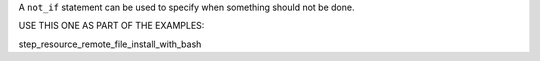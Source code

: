 .. The contents of this file are included in multiple topics.
.. This file should not be changed in a way that hinders its ability to appear in multiple documentation sets.

A ``not_if`` statement can be used to specify when something should not be done.

USE THIS ONE AS PART OF THE EXAMPLES:

step_resource_remote_file_install_with_bash
